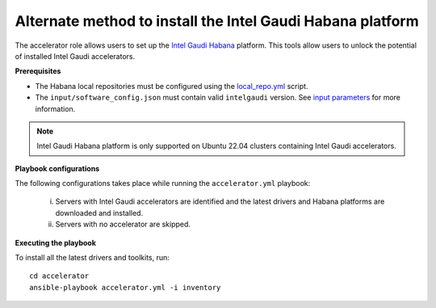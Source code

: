 Alternate method to install the Intel Gaudi Habana platform
=============================================================

The accelerator role allows users to set up the `Intel Gaudi Habana <https://docs.habana.ai/en/latest/Installation_Guide/Bare_Metal_Fresh_OS.html>`_ platform. This tools allow users to unlock the potential of installed Intel Gaudi accelerators.

**Prerequisites**

* The Habana local repositories must be configured using the `local_repo.yml <../CreateLocalRepo/index.html>`_ script.
* The ``input/software_config.json`` must contain valid ``intelgaudi`` version. See `input parameters <../CreateLocalRepo/InputParameters.html>`_ for more information.

.. note:: Intel Gaudi Habana platform is only supported on Ubuntu 22.04 clusters containing Intel Gaudi accelerators.

**Playbook configurations**

The following configurations takes place while running the ``accelerator.yml`` playbook:

	i. Servers with Intel Gaudi accelerators are identified and the latest drivers and Habana platforms are downloaded and installed.
	ii. Servers with no accelerator are skipped.

**Executing the playbook**

To install all the latest drivers and toolkits, run: ::

	cd accelerator
	ansible-playbook accelerator.yml -i inventory